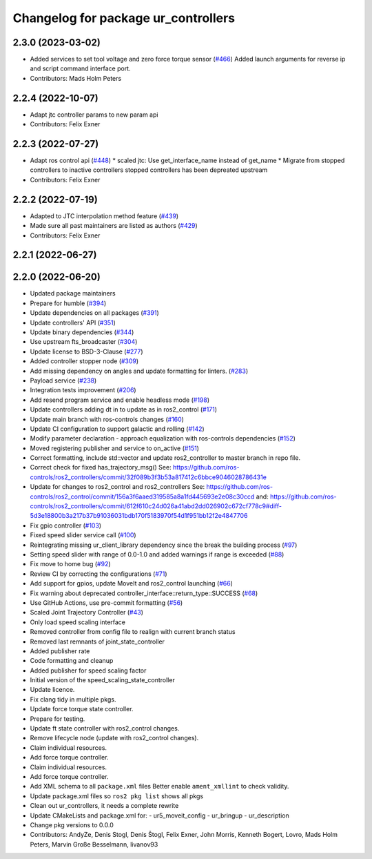 ^^^^^^^^^^^^^^^^^^^^^^^^^^^^^^^^^^^^
Changelog for package ur_controllers
^^^^^^^^^^^^^^^^^^^^^^^^^^^^^^^^^^^^

2.3.0 (2023-03-02)
------------------
* Added services to set tool voltage and zero force torque sensor (`#466 <https://github.com/UniversalRobots/Universal_Robots_ROS2_Driver/issues/466>`_)
  Added launch arguments for reverse ip and script command interface port.
* Contributors: Mads Holm Peters

2.2.4 (2022-10-07)
------------------
* Adapt jtc controller params to new param api
* Contributors: Felix Exner

2.2.3 (2022-07-27)
------------------
* Adapt ros control api (`#448 <https://github.com/UniversalRobots/Universal_Robots_ROS2_Driver/issues/448>`_)
  * scaled jtc: Use get_interface_name instead of get_name
  * Migrate from stopped controllers to inactive controllers
  stopped controllers has been depreated upstream
* Contributors: Felix Exner

2.2.2 (2022-07-19)
------------------
* Adapted to JTC interpolation method feature (`#439 <https://github.com/UniversalRobots/Universal_Robots_ROS2_Driver/issues/439>`_)
* Made sure all past maintainers are listed as authors (`#429 <https://github.com/UniversalRobots/Universal_Robots_ROS2_Driver/issues/429>`_)
* Contributors: Felix Exner

2.2.1 (2022-06-27)
------------------

2.2.0 (2022-06-20)
------------------
* Updated package maintainers
* Prepare for humble (`#394 <https://github.com/UniversalRobots/Universal_Robots_ROS2_Driver/issues/394>`_)
* Update dependencies on all packages (`#391 <https://github.com/UniversalRobots/Universal_Robots_ROS2_Driver/issues/391>`_)
* Update controllers' API (`#351 <https://github.com/UniversalRobots/Universal_Robots_ROS2_Driver/issues/351>`_)
* Update binary dependencies (`#344 <https://github.com/UniversalRobots/Universal_Robots_ROS2_Driver/issues/344>`_)
* Use upstream fts_broadcaster (`#304 <https://github.com/UniversalRobots/Universal_Robots_ROS2_Driver/issues/304>`_)
* Update license to BSD-3-Clause (`#277 <https://github.com/UniversalRobots/Universal_Robots_ROS2_Driver/issues/277>`_)
* Added controller stopper node (`#309 <https://github.com/UniversalRobots/Universal_Robots_ROS2_Driver/issues/309>`_)
* Add missing dependency on angles and update formatting for linters. (`#283 <https://github.com/UniversalRobots/Universal_Robots_ROS2_Driver/issues/283>`_)
* Payload service (`#238 <https://github.com/UniversalRobots/Universal_Robots_ROS2_Driver/issues/238>`_)
* Integration tests improvement (`#206 <https://github.com/UniversalRobots/Universal_Robots_ROS2_Driver/issues/206>`_)
* Add resend program service and enable headless mode (`#198 <https://github.com/UniversalRobots/Universal_Robots_ROS2_Driver/issues/198>`_)
* Update controllers adding dt in to update as in ros2_control (`#171 <https://github.com/UniversalRobots/Universal_Robots_ROS2_Driver/issues/171>`_)
* Update main branch with ros-controls changes (`#160 <https://github.com/UniversalRobots/Universal_Robots_ROS2_Driver/issues/160>`_)
* Update CI configuration to support galactic and rolling (`#142 <https://github.com/UniversalRobots/Universal_Robots_ROS2_Driver/issues/142>`_)
* Modify parameter declaration - approach equalization with ros-controls dependencies (`#152 <https://github.com/UniversalRobots/Universal_Robots_ROS2_Driver/issues/152>`_)
* Moved registering publisher and service to on_active (`#151 <https://github.com/UniversalRobots/Universal_Robots_ROS2_Driver/issues/151>`_)
* Correct formatting, include std::vector and update ros2_controller to master branch in repo file.
* Correct check for fixed has_trajectory_msg()
  See: https://github.com/ros-controls/ros2_controllers/commit/32f089b3f3b53a817412c6bbce9046028786431e
* Update for changes to ros2_control and ros2_controllers
  See: https://github.com/ros-controls/ros2_control/commit/156a3f6aaed319585a8a1fd445693e2e08c30ccd
  and: https://github.com/ros-controls/ros2_controllers/commit/612f610c24d026a41abd2dd026902c672cf778c9#diff-5d3e18800b3a217b37b91036031bdb170f5183970f54d1f951bb12f2e4847706
* Fix gpio controller (`#103 <https://github.com/UniversalRobots/Universal_Robots_ROS2_Driver/issues/103>`_)
* Fixed speed slider service call (`#100 <https://github.com/UniversalRobots/Universal_Robots_ROS2_Driver/issues/100>`_)
* Reintegrating missing ur_client_library dependency since the break the building process (`#97 <https://github.com/UniversalRobots/Universal_Robots_ROS2_Driver/issues/97>`_)
* Setting speed slider with range of 0.0-1.0 and added warnings if range is exceeded (`#88 <https://github.com/UniversalRobots/Universal_Robots_ROS2_Driver/issues/88>`_)
* Fix move to home bug (`#92 <https://github.com/UniversalRobots/Universal_Robots_ROS2_Driver/issues/92>`_)
* Review CI by correcting the configurations (`#71 <https://github.com/UniversalRobots/Universal_Robots_ROS2_Driver/issues/71>`_)
* Add support for gpios, update MoveIt and ros2_control launching (`#66 <https://github.com/UniversalRobots/Universal_Robots_ROS2_Driver/issues/66>`_)
* Fix warning about deprecated controller_interface::return_type::SUCCESS (`#68 <https://github.com/UniversalRobots/Universal_Robots_ROS2_Driver/issues/68>`_)
* Use GitHub Actions, use pre-commit formatting (`#56 <https://github.com/UniversalRobots/Universal_Robots_ROS2_Driver/issues/56>`_)
* Scaled Joint Trajectory Controller (`#43 <https://github.com/UniversalRobots/Universal_Robots_ROS2_Driver/issues/43>`_)
* Only load speed scaling interface
* Removed controller from config file to realign with current branch status
* Removed last remnants of joint_state_controller
* Added publisher rate
* Code formatting and cleanup
* Added publisher for speed scaling factor
* Initial version of the speed_scaling_state_controller
* Update licence.
* Fix clang tidy in multiple pkgs.
* Update force torque state controller.
* Prepare for testing.
* Update ft state controller with ros2_control changes.
* Remove lifecycle node (update with ros2_control changes).
* Claim individual resources.
* Add force torque controller.
* Claim individual resources.
* Add force torque controller.
* Add XML schema to all ``package.xml`` files
  Better enable ``ament_xmllint`` to check validity.
* Update package.xml files so ``ros2 pkg list`` shows all pkgs
* Clean out ur_controllers, it needs a complete rewrite
* Update CMakeLists and package.xml for:
  - ur5_moveit_config
  - ur_bringup
  - ur_description
* Change pkg versions to 0.0.0
* Contributors: AndyZe, Denis Stogl, Denis Štogl, Felix Exner, John Morris, Kenneth Bogert, Lovro, Mads Holm Peters, Marvin Große Besselmann, livanov93
